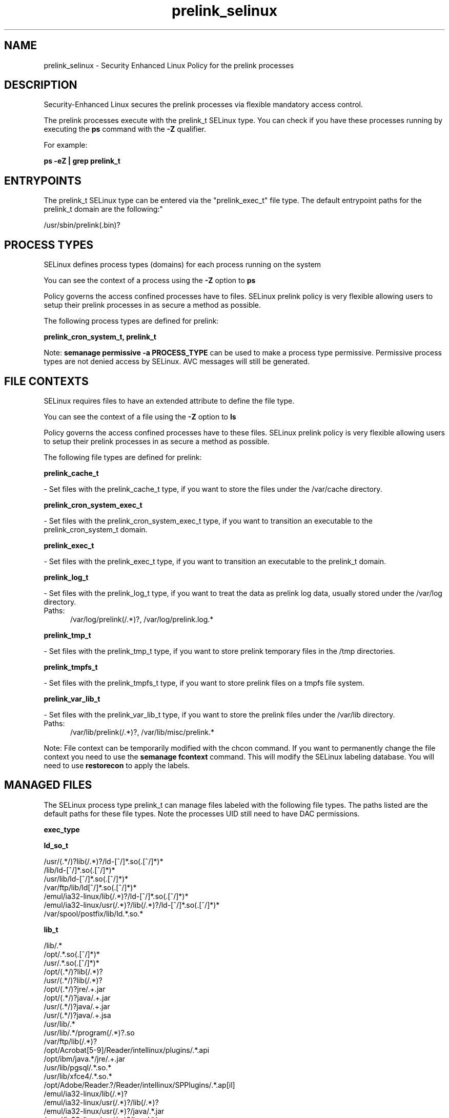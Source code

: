 .TH  "prelink_selinux"  "8"  "prelink" "dwalsh@redhat.com" "prelink SELinux Policy documentation"
.SH "NAME"
prelink_selinux \- Security Enhanced Linux Policy for the prelink processes
.SH "DESCRIPTION"

Security-Enhanced Linux secures the prelink processes via flexible mandatory access control.

The prelink processes execute with the prelink_t SELinux type. You can check if you have these processes running by executing the \fBps\fP command with the \fB\-Z\fP qualifier. 

For example:

.B ps -eZ | grep prelink_t


.SH "ENTRYPOINTS"

The prelink_t SELinux type can be entered via the "prelink_exec_t" file type.  The default entrypoint paths for the prelink_t domain are the following:"

/usr/sbin/prelink(\.bin)?
.SH PROCESS TYPES
SELinux defines process types (domains) for each process running on the system
.PP
You can see the context of a process using the \fB\-Z\fP option to \fBps\bP
.PP
Policy governs the access confined processes have to files. 
SELinux prelink policy is very flexible allowing users to setup their prelink processes in as secure a method as possible.
.PP 
The following process types are defined for prelink:

.EX
.B prelink_cron_system_t, prelink_t 
.EE
.PP
Note: 
.B semanage permissive -a PROCESS_TYPE 
can be used to make a process type permissive. Permissive process types are not denied access by SELinux. AVC messages will still be generated.

.SH FILE CONTEXTS
SELinux requires files to have an extended attribute to define the file type. 
.PP
You can see the context of a file using the \fB\-Z\fP option to \fBls\bP
.PP
Policy governs the access confined processes have to these files. 
SELinux prelink policy is very flexible allowing users to setup their prelink processes in as secure a method as possible.
.PP 
The following file types are defined for prelink:


.EX
.PP
.B prelink_cache_t 
.EE

- Set files with the prelink_cache_t type, if you want to store the files under the /var/cache directory.


.EX
.PP
.B prelink_cron_system_exec_t 
.EE

- Set files with the prelink_cron_system_exec_t type, if you want to transition an executable to the prelink_cron_system_t domain.


.EX
.PP
.B prelink_exec_t 
.EE

- Set files with the prelink_exec_t type, if you want to transition an executable to the prelink_t domain.


.EX
.PP
.B prelink_log_t 
.EE

- Set files with the prelink_log_t type, if you want to treat the data as prelink log data, usually stored under the /var/log directory.

.br
.TP 5
Paths: 
/var/log/prelink(/.*)?, /var/log/prelink\.log.*

.EX
.PP
.B prelink_tmp_t 
.EE

- Set files with the prelink_tmp_t type, if you want to store prelink temporary files in the /tmp directories.


.EX
.PP
.B prelink_tmpfs_t 
.EE

- Set files with the prelink_tmpfs_t type, if you want to store prelink files on a tmpfs file system.


.EX
.PP
.B prelink_var_lib_t 
.EE

- Set files with the prelink_var_lib_t type, if you want to store the prelink files under the /var/lib directory.

.br
.TP 5
Paths: 
/var/lib/prelink(/.*)?, /var/lib/misc/prelink.*

.PP
Note: File context can be temporarily modified with the chcon command.  If you want to permanently change the file context you need to use the 
.B semanage fcontext 
command.  This will modify the SELinux labeling database.  You will need to use
.B restorecon
to apply the labels.

.SH "MANAGED FILES"

The SELinux process type prelink_t can manage files labeled with the following file types.  The paths listed are the default paths for these file types.  Note the processes UID still need to have DAC permissions.

.br
.B exec_type


.br
.B ld_so_t

	/usr/(.*/)?lib(/.*)?/ld-[^/]*\.so(\.[^/]*)*
.br
	/lib/ld-[^/]*\.so(\.[^/]*)*
.br
	/usr/lib/ld-[^/]*\.so(\.[^/]*)*
.br
	/var/ftp/lib/ld[^/]*\.so(\.[^/]*)*
.br
	/emul/ia32-linux/lib(/.*)?/ld-[^/]*\.so(\.[^/]*)*
.br
	/emul/ia32-linux/usr(/.*)?/lib(/.*)?/ld-[^/]*\.so(\.[^/]*)*
.br
	/var/spool/postfix/lib/ld.*\.so.*
.br

.br
.B lib_t

	/lib/.*
.br
	/opt/.*\.so(\.[^/]*)*
.br
	/usr/.*\.so(\.[^/]*)*
.br
	/opt/(.*/)?lib(/.*)?
.br
	/usr/(.*/)?lib(/.*)?
.br
	/opt/(.*/)?jre/.+\.jar
.br
	/opt/(.*/)?java/.+\.jar
.br
	/usr/(.*/)?java/.+\.jar
.br
	/usr/(.*/)?java/.+\.jsa
.br
	/usr/lib/.*
.br
	/usr/lib/.*/program(/.*)?\.so
.br
	/var/ftp/lib(/.*)?
.br
	/opt/Acrobat[5-9]/Reader/intellinux/plugins/.*\.api
.br
	/opt/ibm/java.*/jre/.+\.jar
.br
	/usr/lib/pgsql/.*\.so.*
.br
	/usr/lib/xfce4/.*\.so.*
.br
	/opt/Adobe/Reader.?/Reader/intellinux/SPPlugins/.*\.ap[il]
.br
	/emul/ia32-linux/lib(/.*)?
.br
	/emul/ia32-linux/usr(/.*)?/lib(/.*)?
.br
	/emul/ia32-linux/usr(/.*)?/java/.*\.jar
.br
	/emul/ia32-linux/usr(/.*)?/java/.*\.jsa
.br
	/emul/ia32-linux/usr(/.*)?/java/.+\.so(\.[^/]*)*
.br
	/var/spool/postfix/lib(/.*)?
.br
	/var/spool/postfix/usr(/.*)?
.br
	/var/mailman/pythonlib(/.*)?/.+\.so(\..*)?
.br
	/var/spool/postfix/lib64(/.*)?
.br
	/usr/lib/nspluginwrapper/np.*\.so
.br
	/usr/lib/pgsql/test/regress/.*\.so.*
.br
	/usr/share/hplip/prnt/plugins(/.*)?
.br
	/var/lib/spamassassin/compiled/.*\.so.*
.br
	/lib
.br
	/lib64
.br
	/usr/lib
.br
	/etc/ppp/plugins/rp-pppoe\.so
.br
	/usr/share/rhn/rhn_applet/eggtrayiconmodule\.so
.br

.br
.B mozilla_plugin_rw_t

	/usr/lib/mozilla/plugins-wrapped(/.*)?
.br

.br
.B prelink_cache_t

	/etc/prelink\.cache
.br

.br
.B prelink_object


.br
.B prelink_tmp_t


.br
.B prelink_tmpfs_t


.br
.B prelink_var_lib_t

	/var/lib/prelink(/.*)?
.br
	/var/lib/misc/prelink.*
.br

.br
.B rpm_tmp_t


.br
.B textrel_shlib_t

	/usr/(.*/)?nprhapengine\.so.*
.br
	/usr/(.*/)?nvidia/.+\.so(\..*)?
.br
	/usr/(.*/)?java/.+\.so(\.[^/]*)*
.br
	/opt/(.*/)?jre.*/.+\.so(\.[^/]*)*
.br
	/usr/(.*/)?jre.*/.*\.so(\.[^/]*)*
.br
	/opt/(.*/)?oracle/(.*/)?libnnz.*\.so
.br
	/opt/(.*/)?/RealPlayer/.+\.so(\.[^/]*)*
.br
	/usr/(.*/)?/RealPlayer/.+\.so(\.[^/]*)*
.br
	/usr/(.*/)?/HelixPlayer/.+\.so(\.[^/]*)*
.br
	/usr/(.*/)?lib(64)?(/.*)?/nvidia/.+\.so(\..*)?
.br
	/usr/(.*/)?intellinux/SPPlugins/ADMPlugin\.apl
.br
	/usr/(.*/)?pcsc/drivers(/.*)?/lib(cm2020|cm4000|SCR24x)\.so(\.[^/]*)*
.br
	/opt/cx.*/lib/wine/.+\.so
.br
	/usr/lib.*/libmpg123\.so(\.[^/]*)*
.br
	/usr/lib(/.*)?/nvidia/.+\.so(\..*)?
.br
	/usr/lib(/.*)?/libnvidia.+\.so(\.[^/]*)*
.br
	/usr/lib(/.*)?/nvidia_drv.*\.so(\.[^/]*)*
.br
	/usr/lib/.*/nprhapengine\.so.*
.br
	/usr/lib/.*/libflashplayer\.so.*
.br
	/usr/lib/(sse2/)?libfame-.*\.so.*
.br
	/usr/lib/.*/program/libsoffice\.so
.br
	/usr/lib/.*/program/libsts645li\.so
.br
	/usr/lib/.*/program/libwrp645li\.so
.br
	/usr/lib/.*/program/libswd680li\.so
.br
	/usr/lib/.*/program/libsvx680li\.so
.br
	/usr/lib/.*/program/libicudata\.so.*
.br
	/usr/lib/(.*/)?jre.*/.*\.so(\.[^/]*)*
.br
	/usr/lib/.*/program/librecentfile\.so
.br
	/usr/lib/.*/program/libcomphelp4gcc3\.so
.br
	/usr/lib/.*/program/libvclplug_gen645li\.so
.br
	/usr/lib/(virtualbox(-ose)?/)?(components/)?VBox.*\.so
.br
	/opt/Adobe.*/libcurl\.so
.br
	/opt/Adobe(/.*?)/nppdf\.so
.br
	/usr/Adobe/.*\.api
.br
	/opt/matlab.*\.so(\.[^/]*)*
.br
	/usr/matlab.*\.so(\.[^/]*)*
.br
	/usr/Adobe/(.*/)?intellinux/nppdf\.so
.br
	/usr/Adobe/(.*/)?intellinux/sidecars/*
.br
	/usr/Adobe/(.*/)?lib/[^/]*\.so(\.[^/]*)*
.br
	/usr/matlab.*/bin/glnx86/libmwlapack\.so
.br
	/usr/matlab.*/sys/os/glnx86/libtermcap\.so
.br
	/usr/matlab.*/bin/glnx86/(libmw(lapack|mathutil|services)|lapack|libmkl)\.so
.br
	/opt/google/.*\.so.*
.br
	/opt/altera9.1/quartus/linux/libccl_err\.so
.br
	/usr/lib/nsr/(.*/)?.*\.so
.br
	/opt/ibm/java.*/jre/.+\.so(\.[^/]*)*
.br
	/opt/ibm/java.*/jre/bin/.+\.so(\.[^/]*)*
.br
	/opt/netbeans(.*/)?jdk.*/linux/.+\.so(\.[^/]*)*
.br
	/usr/lib/wine/.+\.so
.br
	/usr/lib/sse2/.*\.so.*
.br
	/usr/lib/i686/.*\.so.*
.br
	/usr/lib/libav.*\.so(\.[^/]*)*
.br
	/usr/acroread/(.*/)?intellinux/nppdf\.so
.br
	/usr/acroread/(.*/)?lib/[^/]*\.so(\.[^/]*)*
.br
	/usr/lib/libADM.*\.so.*
.br
	/opt/lampp/lib/.*\.so.*
.br
	/usr/lib/libGTL.*\.so.*
.br
	/usr/lib/win32/.*\.so(\.[^/]*)*
.br
	/usr/lib/fglrx/.*\.so(\.[^/]*)*
.br
	/usr/lib/nvidia.*\.so(\.[^/]*)*
.br
	/opt/VirtualBox(/.*)?/VBox.*\.so
.br
	/usr/lib/python.*/site-packages/pymedia/muxer\.so
.br
	/usr/lib/libmyth[^/]+\.so.*
.br
	/usr/lib/midori/.*\.so(\.[^/]*)*
.br
	/usr/lib/cedega/.+\.so(\.[^/]*)*
.br
	/usr/lib/libADM5.*\.so(\.[^/]*)*
.br
	/usr/lib/vmware/(.*/)?VmPerl\.so
.br
	/usr/lib/oracle/.*/lib/libnnz10\.so
.br
	/usr/lib/oracle/.*/lib/libnnz.*\.so
.br
	/usr/lib/oracle/.*/lib/libclntsh\.so(\.[^/]*)*
.br
	/usr/lib/python2.4/site-packages/M2Crypto/__m2crypto\.so
.br
	/usr/lib/libjs\.so.*
.br
	/usr/lib/libGL\.so(\.[^/]*)*
.br
	/usr/libmpg123\.so(\.[^/]*)*
.br
	/usr/lib/libnnz11.so(\.[^/]*)*
.br
	/opt/local/matlab.*\.so(\.[^/]*)*
.br
	/opt/lgtonmc/bin/.*\.so(\.[0-9])?
.br
	/usr/lib/allegro/(.*/)?alleg-vga\.so
.br
	/usr/lib/jvm/java(.*/)bin(/.*)?/.*\.so
.br
	/usr/lib/firefox-[^/]*/plugins/nppdf.so
.br
	/opt/Adobe/Reader.?/Reader/intellinux/plug_ins/.*\.api
.br
	/usr/lib/firefox-[^/]*/extensions(/.*)?/libqfaservices.so
.br
	/usr/lib/acroread/.+\.api
.br
	/usr/google-earth/.*\.so.*
.br
	/opt/google-earth/.*\.so.*
.br
	/usr/lib/acroread/(.*/)?nppdf\.so
.br
	/usr/lib/acroread/(.*/)?sidecars/*
.br
	/usr/lib/acroread/(.*/)?ADMPlugin\.apl
.br
	/usr/lib/acroread/(.*/)?lib/[^/]*\.so(\.[^/]*)*
.br
	/usr/lib/libFLAC\.so.*
.br
	/usr/lib/libgpac\.so.*
.br
	/opt/google/picasa/.*\.dll
.br
	/opt/google/picasa/.*\.yti
.br
	/opt/google/chrome/.*\.so.*
.br
	/usr/lib/libzvbi\.so(\.[^/]*)*
.br
	/usr/lib/libx264\.so(\.[^/]*)*
.br
	/usr/lib/ati-fglrx/.+\.so(\..*)?
.br
	/usr/lib/gstreamer-.*/[^/]*\.so.*
.br
	/usr/lib/ICAClient/.*\.so(\.[^/]*)*
.br
	/usr/lib/vmware/lib(/.*)?/HConfig\.so
.br
	/usr/lib/codecs/drv[1-9c]\.so(\.[^/]*)*
.br
	/usr/lib/vmware/lib(/.*)?/libgdk-x11-.*\.so.*
.br
	/usr/lib/vmware/lib(/.*)?/libvmware-gksu.*\.so.*
.br
	/usr/lib/libmpeg2\.so.*
.br
	/usr/lib/valgrind/vg.*\.so
.br
	/usr/lib/virtualbox/.*\.so
.br
	/usr/lib/libglide3-v[0-9]*\.so.*
.br
	/usr/lib/libglide3\.so.*
.br
	/usr/lib/libHermes\.so.*
.br
	/usr/lib/libdvdcss\.so.*
.br
	/usr/lib/libGLcore\.so.*
.br
	/usr/lib/googleearth/.*\.so.*
.br
	/usr/NX/lib/libjpeg\.so.*
.br
	/usr/lib/nx/libjpeg\.so.*
.br
	/usr/lib/libswscale\.so.*
.br
	/usr/lib/libmp3lame\.so.*
.br
	/usr/lib/nmm/liba52\.so.*
.br
	/usr/lib/xine/plugins/.+\.so
.br
	/usr/lib/google-earth/.*\.so.*
.br
	/usr/lib/helix/codecs/[^/]*\.so
.br
	/usr/lib/xorg/libGL\.so(\.[^/]*)*
.br
	/usr/X11R6/lib/libGL\.so.*
.br
	/usr/NX/lib/libXcomp\.so.*
.br
	/usr/lib/nx/libXcomp\.so.*
.br
	/usr/lib/libxvidcore\.so.*
.br
	/usr/lib/libpostproc\.so.*
.br
	/opt/lampp/lib/libct\.so.*
.br
	/opt/google/talkplugin/.*\.so.*
.br
	/usr/lib/helix/plugins/[^/]*\.so
.br
	/usr/lib/libatiadlxx\.so(\.[^/]*)*
.br
	/opt/VBoxGuestAdditions.*/lib/VBox.*\.so
.br
	/usr/lib/mythtv/filters/.*\.so.*
.br
	/usr/lib/libtfmessbsp\.so(\.[^/]*)*
.br
	/usr/lib/sse2/libx264\.so(\.[^/]*)*
.br
	/usr/lib/nvidia-graphics(-[^/]*/)?libXvMCNVIDIA\.so.*
.br
	/usr/lib/nvidia-graphics(-[^/]*/)?libnvidia.*\.so(\.[^/]*)*
.br
	/usr/lib/nvidia-graphics(-[^/]*/)?libGL(core)?\.so(\.[^/]*)*
.br
	/usr/lib/libsipphoneapi\.so.*
.br
	/usr/lib/libfglrx_gamma\.so.*
.br
	/usr/lib/chromium-browser/.*\.so
.br
	/usr/lib/catalyst/libGL\.so(\.[^/]*)*
.br
	/usr/lib/yafaray/libDarkSky.so
.br
	/opt/real/RealPlayer/codecs(/.*)?
.br
	/usr/lib/libcncpmslld328\.so(\.[^/]*)*
.br
	/opt/real/RealPlayer/plugins(/.*)?
.br
	/usr/lib/libkmplayercommon\.so.*
.br
	/usr/lib/libjavascriptcoregtk[^/]*\.so.*
.br
	/usr/games/darwinia/lib/libSDL.*\.so.*
.br
	/usr/lib/altivec/libavcodec\.so(\.[^/]*)*
.br
	/usr/lib/xorg/modules/glesx\.so(\.[^/]*)*
.br
	/usr/X11R6/lib/libXvMCNVIDIA\.so.*
.br
	/usr/lib/sane/libsane-epkowa\.so.*
.br
	/opt/AutoScan/usr/lib/libvte\.so.*
.br
	/usr/X11R6/lib/libfglrx_gamma\.so.*
.br
	/usr/lib/nero/plug-ins/libMP3\.so(\.[^/]*)*
.br
	/usr/lib/vdpau/libvdpau_nvidia\.so.*
.br
	/usr/lib/ADM_plugins/videoFilter/.*\.so(\.[^/]*)*
.br
	/opt/Unify/SQLBase/libgptsblmsui11\.so.*
.br
	/usr/share/squeezeboxserver/CPAN/arch/.+\.so
.br
	/opt/f-secure/fspms/libexec/librapi\.so(\.[^/]*)*
.br
	/usr/lib/xorg/modules/extensions/nvidia(-[^/]*)?/libglx\.so(\.[^/]*)*
.br
	/opt/Komodo-Edit-5/lib/python/lib/python2.6/lib-dynload/.*\.so(\.[^/]*)*
.br
	/usr/lib/xorg/modules/drivers/fglrx_drv\.so(\.[^/]*)*
.br
	/usr/lib/xorg/modules/extensions/libglx\.so(\.[^/]*)*
.br
	/usr/x11R6/lib/modules/extensions/libglx\.so(\.[^/]*)*
.br
	/usr/bin/bsnes
.br
	/usr/lib/VBoxVMM\.so
.br
	/usr/lib/valgrind/hp2ps
.br
	/usr/lib/libmlib_jai\.so
.br
	/usr/lib/valgrind/stage2
.br
	/lib/security/pam_poldi\.so
.br
	/usr/lib/libg\+\+\.so\.2\.7\.2\.8
.br
	/usr/lib/ladspa/gsm_1215\.so
.br
	/usr/lib/ladspa/sc1_1425\.so
.br
	/usr/lib/ladspa/sc2_1426\.so
.br
	/usr/lib/ladspa/sc3_1427\.so
.br
	/usr/lib/ladspa/sc4_1882\.so
.br
	/usr/lib/ladspa/se4_1883\.so
.br
	/usr/lib/libdivxdecore\.so\.0
.br
	/usr/lib/libdivxencore\.so\.0
.br
	/usr/lib/libstdc\+\+\.so\.2\.7\.2\.8
.br
	/usr/lib/ladspa/gverb_1216\.so
.br
	/usr/lib/security/pam_poldi\.so
.br
	/usr/lib/ladspa/fm_osc_1415\.so
.br
	/usr/zend/lib/apache2/libphp5\.so
.br
	/usr/lib/mozilla/plugins/nppdf\.so
.br
	/usr/lib/ladspa/notch_iir_1894\.so
.br
	/usr/lib/xchat/plugins/systray\.so
.br
	/usr/lib/ocaml/stublibs/dllnums\.so
.br
	/usr/lib/vlc/codec/libdmo_plugin\.so
.br
	/usr/lib/ladspa/butterworth_1902\.so
.br
	/usr/lib/ladspa/lowpass_iir_1891\.so
.br
	/usr/lib/ladspa/pitch_scale_1193\.so
.br
	/usr/lib/ladspa/pitch_scale_1194\.so
.br
	/usr/lib/ladspa/analogue_osc_1416\.so
.br
	/usr/lib/ladspa/bandpass_iir_1892\.so
.br
	/usr/lib/ladspa/highpass_iir_1890\.so
.br
	/usr/Zend/lib/ZendExtensionManager\.so
.br
	/opt/cisco-vpnclient/lib/libvpnapi\.so
.br
	/usr/lib/firefox/plugins/libractrl\.so
.br
	/usr/lib/ladspa/hermes_filter_1200\.so
.br
	/usr/lib/ladspa/bandpass_a_iir_1893\.so
.br
	/usr/lib/octagaplayer/libapplication\.so
.br
	/usr/lib/mozilla/plugins/libvlcplugin\.so
.br
	/usr/lib/vlc/codec/librealvideo_plugin\.so
.br
	/usr/lib/vlc/codec/librealaudio_plugin\.so
.br
	/usr/lib/xorg/modules/drivers/nvidia_drv\.o
.br
	/opt/novell/groupwise/client/lib/libgwapijni\.so\.1
.br
	/usr/lib/vlc/video_chroma/libi420_rgb_mmx_plugin\.so
.br
	/home/[^/]*/.*/plugins/nppdf\.so.*
.br
	/home/dwalsh/.*/plugins/nppdf\.so.*
.br
	/var/lib/xguest/home/xguest/.*/plugins/nppdf\.so.*
.br

.br
.B user_home_type

	all user home files
.br

.br
.B usr_t

	/usr/.*
.br
	/opt/.*
.br
	/emul/.*
.br
	/export(/.*)?
.br
	/usr/doc(/.*)?/lib(/.*)?
.br
	/usr/inclu.e(/.*)?
.br
	/usr/share/doc(/.*)?/README.*
.br
	/usr
.br
	/opt
.br
	/emul
.br

.br
.B var_t

	/nsr(/.*)?
.br
	/var/.*
.br
	/srv/.*
.br
	/var
.br
	/srv
.br

.SH NSSWITCH DOMAIN

.PP
If you want to allow users to resolve user passwd entries directly from ldap rather then using a sssd serve for the prelink_cron_system_t, you must turn on the authlogin_nsswitch_use_ldap boolean.

.EX
.B setsebool -P authlogin_nsswitch_use_ldap 1
.EE

.PP
If you want to allow confined applications to run with kerberos for the prelink_cron_system_t, you must turn on the kerberos_enabled boolean.

.EX
.B setsebool -P kerberos_enabled 1
.EE

.SH "COMMANDS"
.B semanage fcontext
can also be used to manipulate default file context mappings.
.PP
.B semanage permissive
can also be used to manipulate whether or not a process type is permissive.
.PP
.B semanage module
can also be used to enable/disable/install/remove policy modules.

.PP
.B system-config-selinux 
is a GUI tool available to customize SELinux policy settings.

.SH AUTHOR	
This manual page was auto-generated by genman.py.

.SH "SEE ALSO"
selinux(8), prelink(8), semanage(8), restorecon(8), chcon(1)
, prelink_cron_system_selinux(8)
